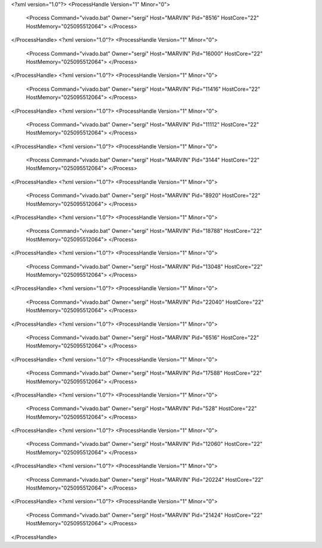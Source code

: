<?xml version="1.0"?>
<ProcessHandle Version="1" Minor="0">
    <Process Command="vivado.bat" Owner="sergi" Host="MARVIN" Pid="8516" HostCore="22" HostMemory="025095512064">
    </Process>
</ProcessHandle>
<?xml version="1.0"?>
<ProcessHandle Version="1" Minor="0">
    <Process Command="vivado.bat" Owner="sergi" Host="MARVIN" Pid="16000" HostCore="22" HostMemory="025095512064">
    </Process>
</ProcessHandle>
<?xml version="1.0"?>
<ProcessHandle Version="1" Minor="0">
    <Process Command="vivado.bat" Owner="sergi" Host="MARVIN" Pid="11416" HostCore="22" HostMemory="025095512064">
    </Process>
</ProcessHandle>
<?xml version="1.0"?>
<ProcessHandle Version="1" Minor="0">
    <Process Command="vivado.bat" Owner="sergi" Host="MARVIN" Pid="11112" HostCore="22" HostMemory="025095512064">
    </Process>
</ProcessHandle>
<?xml version="1.0"?>
<ProcessHandle Version="1" Minor="0">
    <Process Command="vivado.bat" Owner="sergi" Host="MARVIN" Pid="3144" HostCore="22" HostMemory="025095512064">
    </Process>
</ProcessHandle>
<?xml version="1.0"?>
<ProcessHandle Version="1" Minor="0">
    <Process Command="vivado.bat" Owner="sergi" Host="MARVIN" Pid="8920" HostCore="22" HostMemory="025095512064">
    </Process>
</ProcessHandle>
<?xml version="1.0"?>
<ProcessHandle Version="1" Minor="0">
    <Process Command="vivado.bat" Owner="sergi" Host="MARVIN" Pid="18788" HostCore="22" HostMemory="025095512064">
    </Process>
</ProcessHandle>
<?xml version="1.0"?>
<ProcessHandle Version="1" Minor="0">
    <Process Command="vivado.bat" Owner="sergi" Host="MARVIN" Pid="13048" HostCore="22" HostMemory="025095512064">
    </Process>
</ProcessHandle>
<?xml version="1.0"?>
<ProcessHandle Version="1" Minor="0">
    <Process Command="vivado.bat" Owner="sergi" Host="MARVIN" Pid="22040" HostCore="22" HostMemory="025095512064">
    </Process>
</ProcessHandle>
<?xml version="1.0"?>
<ProcessHandle Version="1" Minor="0">
    <Process Command="vivado.bat" Owner="sergi" Host="MARVIN" Pid="6516" HostCore="22" HostMemory="025095512064">
    </Process>
</ProcessHandle>
<?xml version="1.0"?>
<ProcessHandle Version="1" Minor="0">
    <Process Command="vivado.bat" Owner="sergi" Host="MARVIN" Pid="17588" HostCore="22" HostMemory="025095512064">
    </Process>
</ProcessHandle>
<?xml version="1.0"?>
<ProcessHandle Version="1" Minor="0">
    <Process Command="vivado.bat" Owner="sergi" Host="MARVIN" Pid="528" HostCore="22" HostMemory="025095512064">
    </Process>
</ProcessHandle>
<?xml version="1.0"?>
<ProcessHandle Version="1" Minor="0">
    <Process Command="vivado.bat" Owner="sergi" Host="MARVIN" Pid="12060" HostCore="22" HostMemory="025095512064">
    </Process>
</ProcessHandle>
<?xml version="1.0"?>
<ProcessHandle Version="1" Minor="0">
    <Process Command="vivado.bat" Owner="sergi" Host="MARVIN" Pid="20224" HostCore="22" HostMemory="025095512064">
    </Process>
</ProcessHandle>
<?xml version="1.0"?>
<ProcessHandle Version="1" Minor="0">
    <Process Command="vivado.bat" Owner="sergi" Host="MARVIN" Pid="21424" HostCore="22" HostMemory="025095512064">
    </Process>
</ProcessHandle>

